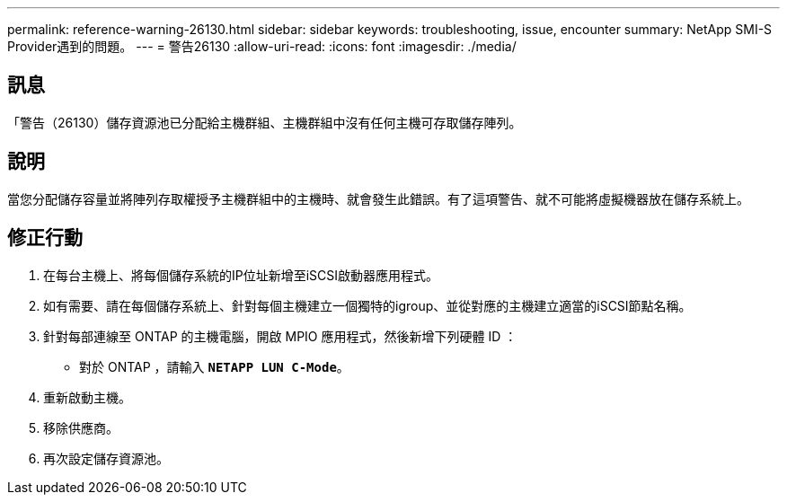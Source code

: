 ---
permalink: reference-warning-26130.html 
sidebar: sidebar 
keywords: troubleshooting, issue, encounter 
summary: NetApp SMI-S Provider遇到的問題。 
---
= 警告26130
:allow-uri-read: 
:icons: font
:imagesdir: ./media/




== 訊息

「警告（26130）儲存資源池已分配給主機群組、主機群組中沒有任何主機可存取儲存陣列。



== 說明

當您分配儲存容量並將陣列存取權授予主機群組中的主機時、就會發生此錯誤。有了這項警告、就不可能將虛擬機器放在儲存系統上。



== 修正行動

. 在每台主機上、將每個儲存系統的IP位址新增至iSCSI啟動器應用程式。
. 如有需要、請在每個儲存系統上、針對每個主機建立一個獨特的igroup、並從對應的主機建立適當的iSCSI節點名稱。
. 針對每部連線至 ONTAP 的主機電腦，開啟 MPIO 應用程式，然後新增下列硬體 ID ：
+
** 對於 ONTAP ，請輸入 `*NETAPP LUN C-Mode*`。


. 重新啟動主機。
. 移除供應商。
. 再次設定儲存資源池。

